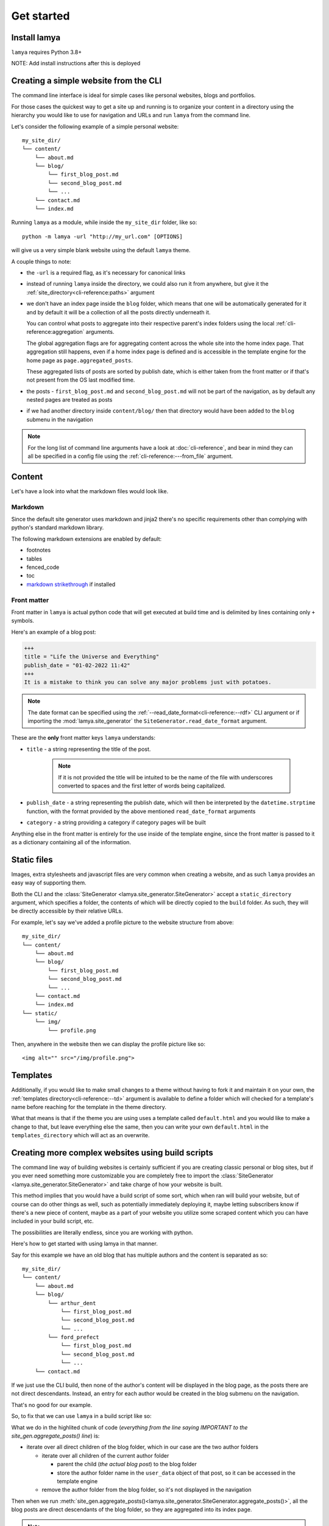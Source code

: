 Get started
===========
Install lamya
--------------
``lamya`` requires Python 3.8+

NOTE: Add install instructions after this is deployed

.. _build-from-cli:

Creating a simple website from the CLI
--------------------------------------
The command line interface is ideal for simple cases like personal websites,
blogs and portfolios.

For those cases the quickest way to get a site up and running is to organize
your content in a directory using the hierarchy you would like to use for
navigation and URLs and run ``lamya`` from the command line.

Let's consider the following example of a simple personal website::

    my_site_dir/
    └── content/
        └── about.md
        └── blog/
            └── first_blog_post.md
            └── second_blog_post.md
            └── ...
        └── contact.md
        └── index.md

Running ``lamya`` as a module, while inside the ``my_site_dir`` folder, like so::

    python -m lamya -url "http://my_url.com" [OPTIONS]

will give us a very simple blank website using the default ``lamya`` theme.

A couple things to note:

- the ``-url`` is a required flag, as it's necessary for canonical links

- instead of running ``lamya`` inside the directory, we could also run it from
  anywhere, but give it the :ref:`site_directory<cli-reference:paths>` argument

- we don't have an index page inside the ``blog`` folder, which means that one
  will be automatically generated for it and by default it will be a collection
  of all the posts directly underneath it.

  You can control what posts to aggregate into their respective parent's index
  folders using the local :ref:`cli-reference:aggregation` arguments.

  The global aggregation flags are for aggregating content across the whole
  site into the home index page. That aggregation still happens, even if a
  home index page is defined and is accessible in the template engine for the
  home page as ``page.aggregated_posts``.

  These aggregated lists of posts are sorted by publish date, which is either
  taken from the front matter or if that's not present from the OS last modified
  time.

- the posts - ``first_blog_post.md`` and ``second_blog_post.md`` will not be
  part of the navigation, as by default any nested pages are treated as posts

- if we had another directory inside ``content/blog/`` then that directory would
  have been added to the ``blog`` submenu in the navigation

.. note::
   For the long list of command line arguments have a look at :doc:`cli-reference`,
   and bear in mind they can all be specified in a config file using the
   :ref:`cli-reference:---from_file` argument.

Content
-------
Let's have a look into what the markdown files would look like.

Markdown
~~~~~~~~
Since the default site generator uses markdown and jinja2 there's no specific
requirements other than complying with python's standard markdown library.

The following markdown extensions are enabled by default:

- footnotes
- tables
- fenced_code
- toc
- `markdown strikethrough <https://github.com/clayrisser/markdown-strikethrough>`_ if installed

Front matter
~~~~~~~~~~~~
Front matter in ``lamya`` is actual python code that will get executed at build
time and is delimited by lines containing only ``+`` symbols.

Here's an example of a blog post:

.. code-block:: text

    +++
    title = "Life the Universe and Everything"
    publish_date = "01-02-2022 11:42"
    +++
    It is a mistake to think you can solve any major problems just with potatoes.

.. note::
   The date format can be specified using the
   :ref:`--read_date_format<cli-reference:--rdf>` CLI argument or if importing
   the :mod:`lamya.site_generator` the ``SiteGenerator.read_date_format`` argument.

These are the **only** front matter keys ``lamya`` understands:

- ``title`` - a string representing the title of the post.

    .. note::
       If it is not provided the title will be intuited to be the name of the
       file with underscores converted to spaces and the first letter of words
       being capitalized.

- ``publish_date`` - a string representing the publish date, which will then
  be interpreted by the ``datetime.strptime`` function, with the format provided
  by the above mentioned ``read_date_format`` arguments

- ``category`` - a string providing a category if category pages will be built

Anything else in the front matter is entirely for the use inside of the template
engine, since the front matter is passed to it as a dictionary containing all of
the information.

Static files
------------
Images, extra stylesheets and javascript files are very common when creating
a website, and as such ``lamya`` provides an easy way of supporting them.

Both the CLI and the :class:`SiteGenerator <lamya.site_generator.SiteGenerator>`
accept a ``static_directory`` argument, which specifies a folder, the contents
of which will be directly copied to the ``build`` folder. As such, they will
be directly accessible by their relative URLs.

For example, let's say we've added a profile picture to the website structure
from above::

    my_site_dir/
    └── content/
        └── about.md
        └── blog/
            └── first_blog_post.md
            └── second_blog_post.md
            └── ...
        └── contact.md
        └── index.md
    └── static/
        └── img/
            └── profile.png

Then, anywhere in the website then we can display the profile picture like so::

    <img alt="" src="/img/profile.png">

Templates
---------
Additionally, if you would like to make small changes to a theme without
having to fork it and maintain it on your own, the
:ref:`templates directory<cli-reference:--td>` argument is available to
define a folder which will checked for a template's name before reaching
for the template in the theme directory.

What that means is that if the theme you are using uses a template called
``default.html`` and you would like to make a change to that, but leave everything
else the same, then you can write your own ``default.html`` in the
``templates_directory`` which will act as an overwrite.

.. _build-from-script:

Creating more complex websites using build scripts
--------------------------------------------------
The command line way of building websites is certainly sufficient if you are
creating classic personal or blog sites, but if you ever need something more
customizable you are completely free to import the
:class:`SiteGenerator <lamya.site_generator.SiteGenerator>` and take charge
of how your website is built.

This method implies that you would have a build script of some sort, which
when ran will build your website, but of course can do other things as well,
such as potentially immediately deploying it, maybe letting subscribers know if
there's a new piece of content, maybe as a part of your website you utilize some
scraped content which you can have included in your build script, etc.

The possibilities are literally endless, since you are working with python.

Here's how to get started with using lamya in that manner.

Say for this example we have an old blog that has multiple authors and the content
is separated as so::

    my_site_dir/
    └── content/
        └── about.md
        └── blog/
            └── arthur_dent
                └── first_blog_post.md
                └── second_blog_post.md
                └── ...
            └── ford_prefect
                └── first_blog_post.md
                └── second_blog_post.md
                └── ...
        └── contact.md

If we just use the CLI build, then none of the author's content will be displayed
in the blog page, as the posts there are not direct descendants. Instead, an
entry for each author would be created in the blog submenu on the navigation.

That's no good for our example.

So, to fix that we can use ``lamya`` in a build script like so:

.. code-block:: python
   :emphasize-lines: 9,10,11,12,13,14,15,16,17,18,19,20,21,22,23
   :caption: ``my_site_dir/build.py``

   from lamya.site_generator import SiteGenerator


   site_gen = SiteGenerator(name="Mostly Harmless", url="localhost:8000")

   # read the content from the content directory and put it in a tree structure
   site_gen.process_content_tree()

   ##### IMPORTANT ###############################################################
   # move all author content to be a direct descendant of the blog folder, so it
   # can be displayed in the blog index page, but also store the author information
   # in the user_data dict for each blog post, so it can be used in the template
   #
   # since we call `site_gen.aggregate_posts()` after that, when all the posts
   # ARE direct descendants of the blog folder they will be displayed in its
   # index page
   for author_folder in list(site_gen.content_tree.get("blog").children):
       # NOTE: we copy the children lists, as otherwise we'd be changing them in place
       for child in list(author_folder.children):
           child.parent_to(site_gen.content_tree.get("blog"))
           child.user_data["author"] = author_folder.name

       site_gen.content_tree.get("blog").children.remove(author_folder)

   # aggregate all the content into the home page and all direct descendants into
   # their respective parent index pages
   site_gen.aggregate_posts()

   # build the navigation dict
   site_gen.build_navigation()

   # render into the build directory
   site_gen.render()

What we do in the highlited chunk of code (*everything from the line saying IMPORTANT
to the site_gen.aggregate_posts() line*) is:

- iterate over all direct children of the blog folder, which in our case are the
  two author folders

  - iterate over all children of the current author folder 

    - parent the child (*the actual blog post*) to the blog folder
    - store the author folder name in the ``user_data`` object of that post, so
      it can be accessed in the template engine

  - remove the author folder from the blog folder, so it's not displayed in the
    navigation

Then when we run
:meth:`site_gen.aggregate_posts()<lamya.site_generator.SiteGenerator.aggregate_posts()>`,
all the blog posts are direct descendants of the blog folder, so they are
aggregated into its index page.

.. note::
   If you remove the highlighted code (*everything from the line saying IMPORTANT
   to the site_gen.aggregate_posts() line*) you will be left with the exact
   same result as if you had ran lamya through the CLI, since that is exactly
   what we do in the ``__main__.py`` of lamya.

.. note::
   Also note we're using ``localhost:8000`` as the url argument, since that
   makes it really easy to serve your website via the
   `http.server python module <https://docs.python.org/3/library/http.server.html>`_.

Creating a website, while using the content tree only
-----------------------------------------------------
The last way of using lamya to create your site, is to only utilize the
:mod:`lamya.content_tree` module, which is only desirable if you have
incredibly specific and non-standard requirements for your website.

What that means is you will be able to do similar things to what we did above
where we reparented some content, but when it comes to building a navigation
object, categories, archives, etc. and actually rendering the website you are
on your own.

Here's how to get started in those cases:

.. code-block:: python

   import lamya.content_tree
   from pathlib import Path
   
   
   ct = lamya.content_tree.ContentTree.from_directory(
       Path("content"), accepted_file_types=[".md"])
   
   # visualise your content tree, to help you decide how to manage it
   print(ct)

   # Root(/) {
   #     PageOrPost(about)
   #     Folder(blog) {
   #         Folder(arthur_dent) {
   #             PageOrPost(first)
   #             PageOrPost(second)
   #       }
   #         Folder(ford_prefect) {
   #             PageOrPost(first)
   #             PageOrPost(second)
   #       }
   #     }
   #     PageOrPost(contact)
   #   }

   # use the ContentTree methods to help you manage your content
   #
   # things like filtering, grouping, reparenting content or flattening hierarchies
   # can be immensely useful for keeping a very clean folder structure, but not
   # having that restrict the actual website
   #
   # additionally the `user_data` dictionaries help pass your data around with
   # your content
   
   # then when you're done, use your render method of choice to actually write
   # the website
